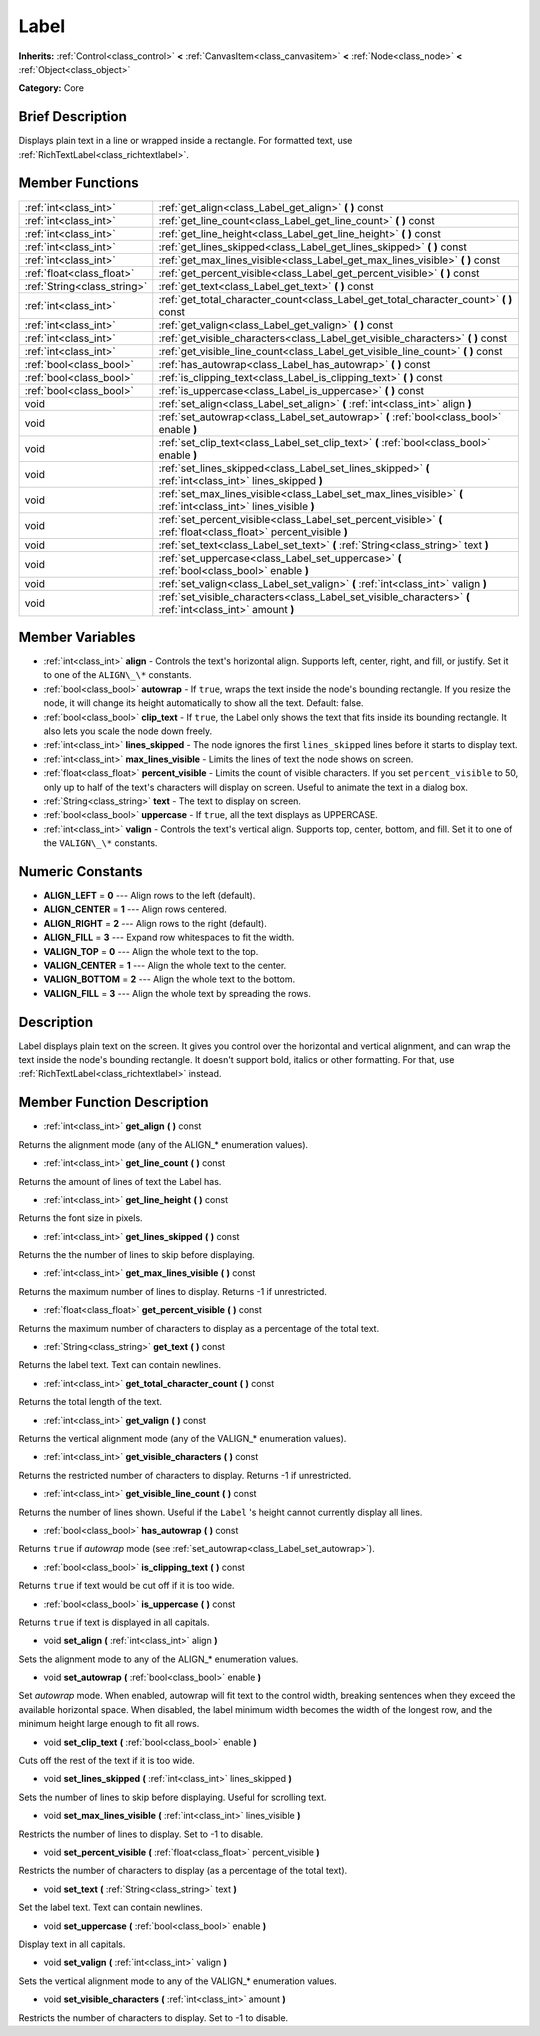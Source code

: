 .. Generated automatically by doc/tools/makerst.py in Godot's source tree.
.. DO NOT EDIT THIS FILE, but the Label.xml source instead.
.. The source is found in doc/classes or modules/<name>/doc_classes.

.. _class_Label:

Label
=====

**Inherits:** :ref:`Control<class_control>` **<** :ref:`CanvasItem<class_canvasitem>` **<** :ref:`Node<class_node>` **<** :ref:`Object<class_object>`

**Category:** Core

Brief Description
-----------------

Displays plain text in a line or wrapped inside a rectangle. For formatted text, use :ref:`RichTextLabel<class_richtextlabel>`.

Member Functions
----------------

+------------------------------+---------------------------------------------------------------------------------------------------------------------+
| :ref:`int<class_int>`        | :ref:`get_align<class_Label_get_align>`  **(** **)** const                                                          |
+------------------------------+---------------------------------------------------------------------------------------------------------------------+
| :ref:`int<class_int>`        | :ref:`get_line_count<class_Label_get_line_count>`  **(** **)** const                                                |
+------------------------------+---------------------------------------------------------------------------------------------------------------------+
| :ref:`int<class_int>`        | :ref:`get_line_height<class_Label_get_line_height>`  **(** **)** const                                              |
+------------------------------+---------------------------------------------------------------------------------------------------------------------+
| :ref:`int<class_int>`        | :ref:`get_lines_skipped<class_Label_get_lines_skipped>`  **(** **)** const                                          |
+------------------------------+---------------------------------------------------------------------------------------------------------------------+
| :ref:`int<class_int>`        | :ref:`get_max_lines_visible<class_Label_get_max_lines_visible>`  **(** **)** const                                  |
+------------------------------+---------------------------------------------------------------------------------------------------------------------+
| :ref:`float<class_float>`    | :ref:`get_percent_visible<class_Label_get_percent_visible>`  **(** **)** const                                      |
+------------------------------+---------------------------------------------------------------------------------------------------------------------+
| :ref:`String<class_string>`  | :ref:`get_text<class_Label_get_text>`  **(** **)** const                                                            |
+------------------------------+---------------------------------------------------------------------------------------------------------------------+
| :ref:`int<class_int>`        | :ref:`get_total_character_count<class_Label_get_total_character_count>`  **(** **)** const                          |
+------------------------------+---------------------------------------------------------------------------------------------------------------------+
| :ref:`int<class_int>`        | :ref:`get_valign<class_Label_get_valign>`  **(** **)** const                                                        |
+------------------------------+---------------------------------------------------------------------------------------------------------------------+
| :ref:`int<class_int>`        | :ref:`get_visible_characters<class_Label_get_visible_characters>`  **(** **)** const                                |
+------------------------------+---------------------------------------------------------------------------------------------------------------------+
| :ref:`int<class_int>`        | :ref:`get_visible_line_count<class_Label_get_visible_line_count>`  **(** **)** const                                |
+------------------------------+---------------------------------------------------------------------------------------------------------------------+
| :ref:`bool<class_bool>`      | :ref:`has_autowrap<class_Label_has_autowrap>`  **(** **)** const                                                    |
+------------------------------+---------------------------------------------------------------------------------------------------------------------+
| :ref:`bool<class_bool>`      | :ref:`is_clipping_text<class_Label_is_clipping_text>`  **(** **)** const                                            |
+------------------------------+---------------------------------------------------------------------------------------------------------------------+
| :ref:`bool<class_bool>`      | :ref:`is_uppercase<class_Label_is_uppercase>`  **(** **)** const                                                    |
+------------------------------+---------------------------------------------------------------------------------------------------------------------+
| void                         | :ref:`set_align<class_Label_set_align>`  **(** :ref:`int<class_int>` align  **)**                                   |
+------------------------------+---------------------------------------------------------------------------------------------------------------------+
| void                         | :ref:`set_autowrap<class_Label_set_autowrap>`  **(** :ref:`bool<class_bool>` enable  **)**                          |
+------------------------------+---------------------------------------------------------------------------------------------------------------------+
| void                         | :ref:`set_clip_text<class_Label_set_clip_text>`  **(** :ref:`bool<class_bool>` enable  **)**                        |
+------------------------------+---------------------------------------------------------------------------------------------------------------------+
| void                         | :ref:`set_lines_skipped<class_Label_set_lines_skipped>`  **(** :ref:`int<class_int>` lines_skipped  **)**           |
+------------------------------+---------------------------------------------------------------------------------------------------------------------+
| void                         | :ref:`set_max_lines_visible<class_Label_set_max_lines_visible>`  **(** :ref:`int<class_int>` lines_visible  **)**   |
+------------------------------+---------------------------------------------------------------------------------------------------------------------+
| void                         | :ref:`set_percent_visible<class_Label_set_percent_visible>`  **(** :ref:`float<class_float>` percent_visible  **)** |
+------------------------------+---------------------------------------------------------------------------------------------------------------------+
| void                         | :ref:`set_text<class_Label_set_text>`  **(** :ref:`String<class_string>` text  **)**                                |
+------------------------------+---------------------------------------------------------------------------------------------------------------------+
| void                         | :ref:`set_uppercase<class_Label_set_uppercase>`  **(** :ref:`bool<class_bool>` enable  **)**                        |
+------------------------------+---------------------------------------------------------------------------------------------------------------------+
| void                         | :ref:`set_valign<class_Label_set_valign>`  **(** :ref:`int<class_int>` valign  **)**                                |
+------------------------------+---------------------------------------------------------------------------------------------------------------------+
| void                         | :ref:`set_visible_characters<class_Label_set_visible_characters>`  **(** :ref:`int<class_int>` amount  **)**        |
+------------------------------+---------------------------------------------------------------------------------------------------------------------+

Member Variables
----------------

- :ref:`int<class_int>` **align** - Controls the text's horizontal align. Supports left, center, right, and fill, or justify. Set it to one of the ``ALIGN\_\*`` constants.
- :ref:`bool<class_bool>` **autowrap** - If ``true``, wraps the text inside the node's bounding rectangle. If you resize the node, it will change its height automatically to show all the text. Default: false.
- :ref:`bool<class_bool>` **clip_text** - If ``true``, the Label only shows the text that fits inside its bounding rectangle. It also lets you scale the node down freely.
- :ref:`int<class_int>` **lines_skipped** - The node ignores the first ``lines_skipped`` lines before it starts to display text.
- :ref:`int<class_int>` **max_lines_visible** - Limits the lines of text the node shows on screen.
- :ref:`float<class_float>` **percent_visible** - Limits the count of visible characters. If you set ``percent_visible`` to 50, only up to half of the text's characters will display on screen. Useful to animate the text in a dialog box.
- :ref:`String<class_string>` **text** - The text to display on screen.
- :ref:`bool<class_bool>` **uppercase** - If ``true``, all the text displays as UPPERCASE.
- :ref:`int<class_int>` **valign** - Controls the text's vertical align. Supports top, center, bottom, and fill. Set it to one of the ``VALIGN\_\*`` constants.

Numeric Constants
-----------------

- **ALIGN_LEFT** = **0** --- Align rows to the left (default).
- **ALIGN_CENTER** = **1** --- Align rows centered.
- **ALIGN_RIGHT** = **2** --- Align rows to the right (default).
- **ALIGN_FILL** = **3** --- Expand row whitespaces to fit the width.
- **VALIGN_TOP** = **0** --- Align the whole text to the top.
- **VALIGN_CENTER** = **1** --- Align the whole text to the center.
- **VALIGN_BOTTOM** = **2** --- Align the whole text to the bottom.
- **VALIGN_FILL** = **3** --- Align the whole text by spreading the rows.

Description
-----------

Label displays plain text on the screen. It gives you control over the horizontal and vertical alignment, and can wrap the text inside the node's bounding rectangle. It doesn't support bold, italics or other formatting. For that, use :ref:`RichTextLabel<class_richtextlabel>` instead.

Member Function Description
---------------------------

.. _class_Label_get_align:

- :ref:`int<class_int>`  **get_align**  **(** **)** const

Returns the alignment mode (any of the ALIGN\_\* enumeration values).

.. _class_Label_get_line_count:

- :ref:`int<class_int>`  **get_line_count**  **(** **)** const

Returns the amount of lines of text the Label has.

.. _class_Label_get_line_height:

- :ref:`int<class_int>`  **get_line_height**  **(** **)** const

Returns the font size in pixels.

.. _class_Label_get_lines_skipped:

- :ref:`int<class_int>`  **get_lines_skipped**  **(** **)** const

Returns the the number of lines to skip before displaying.

.. _class_Label_get_max_lines_visible:

- :ref:`int<class_int>`  **get_max_lines_visible**  **(** **)** const

Returns the maximum number of lines to display. Returns -1 if unrestricted.

.. _class_Label_get_percent_visible:

- :ref:`float<class_float>`  **get_percent_visible**  **(** **)** const

Returns the maximum number of characters to display as a percentage of the total text.

.. _class_Label_get_text:

- :ref:`String<class_string>`  **get_text**  **(** **)** const

Returns the label text. Text can contain newlines.

.. _class_Label_get_total_character_count:

- :ref:`int<class_int>`  **get_total_character_count**  **(** **)** const

Returns the total length of the text.

.. _class_Label_get_valign:

- :ref:`int<class_int>`  **get_valign**  **(** **)** const

Returns the vertical alignment mode (any of the VALIGN\_\* enumeration values).

.. _class_Label_get_visible_characters:

- :ref:`int<class_int>`  **get_visible_characters**  **(** **)** const

Returns the restricted number of characters to display. Returns -1 if unrestricted.

.. _class_Label_get_visible_line_count:

- :ref:`int<class_int>`  **get_visible_line_count**  **(** **)** const

Returns the number of lines shown. Useful if the ``Label`` 's height cannot currently display all lines.

.. _class_Label_has_autowrap:

- :ref:`bool<class_bool>`  **has_autowrap**  **(** **)** const

Returns ``true`` if *autowrap* mode (see :ref:`set_autowrap<class_Label_set_autowrap>`).

.. _class_Label_is_clipping_text:

- :ref:`bool<class_bool>`  **is_clipping_text**  **(** **)** const

Returns ``true`` if text would be cut off if it is too wide.

.. _class_Label_is_uppercase:

- :ref:`bool<class_bool>`  **is_uppercase**  **(** **)** const

Returns ``true`` if text is displayed in all capitals.

.. _class_Label_set_align:

- void  **set_align**  **(** :ref:`int<class_int>` align  **)**

Sets the alignment mode to any of the ALIGN\_\* enumeration values.

.. _class_Label_set_autowrap:

- void  **set_autowrap**  **(** :ref:`bool<class_bool>` enable  **)**

Set *autowrap* mode. When enabled, autowrap will fit text to the control width, breaking sentences when they exceed the available horizontal space. When disabled, the label minimum width becomes the width of the longest row, and the minimum height large enough to fit all rows.

.. _class_Label_set_clip_text:

- void  **set_clip_text**  **(** :ref:`bool<class_bool>` enable  **)**

Cuts off the rest of the text if it is too wide.

.. _class_Label_set_lines_skipped:

- void  **set_lines_skipped**  **(** :ref:`int<class_int>` lines_skipped  **)**

Sets the number of lines to skip before displaying. Useful for scrolling text.

.. _class_Label_set_max_lines_visible:

- void  **set_max_lines_visible**  **(** :ref:`int<class_int>` lines_visible  **)**

Restricts the number of lines to display. Set to -1 to disable.

.. _class_Label_set_percent_visible:

- void  **set_percent_visible**  **(** :ref:`float<class_float>` percent_visible  **)**

Restricts the number of characters to display (as a percentage of the total text).

.. _class_Label_set_text:

- void  **set_text**  **(** :ref:`String<class_string>` text  **)**

Set the label text. Text can contain newlines.

.. _class_Label_set_uppercase:

- void  **set_uppercase**  **(** :ref:`bool<class_bool>` enable  **)**

Display text in all capitals.

.. _class_Label_set_valign:

- void  **set_valign**  **(** :ref:`int<class_int>` valign  **)**

Sets the vertical alignment mode to any of the VALIGN\_\* enumeration values.

.. _class_Label_set_visible_characters:

- void  **set_visible_characters**  **(** :ref:`int<class_int>` amount  **)**

Restricts the number of characters to display. Set to -1 to disable.


